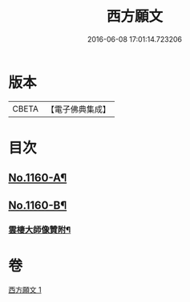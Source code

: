 #+TITLE: 西方願文 
#+DATE: 2016-06-08 17:01:14.723206

* 版本
 |     CBETA|【電子佛典集成】|

* 目次
** [[file:KR6p0064_001.txt::001-0513c1][No.1160-A¶]]
** [[file:KR6p0064_001.txt::001-0515c17][No.1160-B¶]]
*** [[file:KR6p0064_001.txt::001-0516a10][雲棲大師像贊附¶]]

* 卷
[[file:KR6p0064_001.txt][西方願文 1]]

